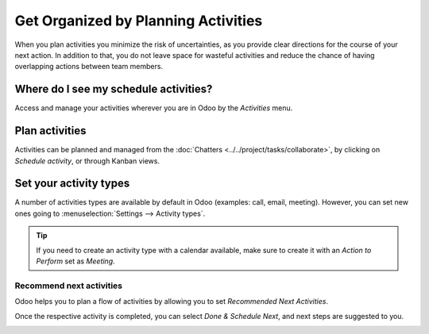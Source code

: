 ====================================
Get Organized by Planning Activities
====================================

When you plan activities you minimize the risk of uncertainties, as you provide clear directions
for the course of your next action. In addition to that, you do not leave space for wasteful
activities and reduce the chance of having overlapping actions between team members.

Where do I see my schedule activities?
======================================

Access and manage your activities wherever you are in Odoo by the *Activities* menu.

.. image:: media/activities_menu.png
   :align: center
   :height: 300
   :alt: View of crm leads page emphasizing the activities menu for Odoo Discuss

Plan activities
===============

Activities can be planned and managed from the :doc:`Chatters <../../project/tasks/collaborate>`,
by clicking on *Schedule activity*, or through Kanban views.

.. image:: media/schedule_activity.png
   :align: center
   :height: 300
   :alt: View of crm leads and the option to schedule an activity for Odoo Discuss

Set your activity types
=======================

A number of activities types are available by default in Odoo (examples: call, email,
meeting). However, you can set new ones going to
:menuselection:`Settings --> Activity types`.

.. image:: media/settings_activities_types.png
   :align: center
   :height: 300
   :alt: View of the settings page emphasizing the menu activity types for Odoo Discuss

.. tip::
   If you need to create an activity type with a calendar available, make sure to create it with an
   *Action to Perform* set as *Meeting*.

Recommend next activities
-------------------------

Odoo helps you to plan a flow of activities by allowing you to set *Recommended Next Activities*.

.. image:: media/recommended_activities.png
   :align: center
   :alt: View of an activity type form emphasizing the field recommended next activities for Odoo
         Discuss

Once the respective activity is completed, you can select *Done & Schedule Next*, and next steps are
suggested to you.

.. image:: media/schedule_recommended_activity.png
   :align: center
   :alt: View of an activity being schedule emphasizing the recommended activities field being
         shown for Odoo Discuss

.. seealso::
   - :doc:`overview`
   - :doc:`team_communication`